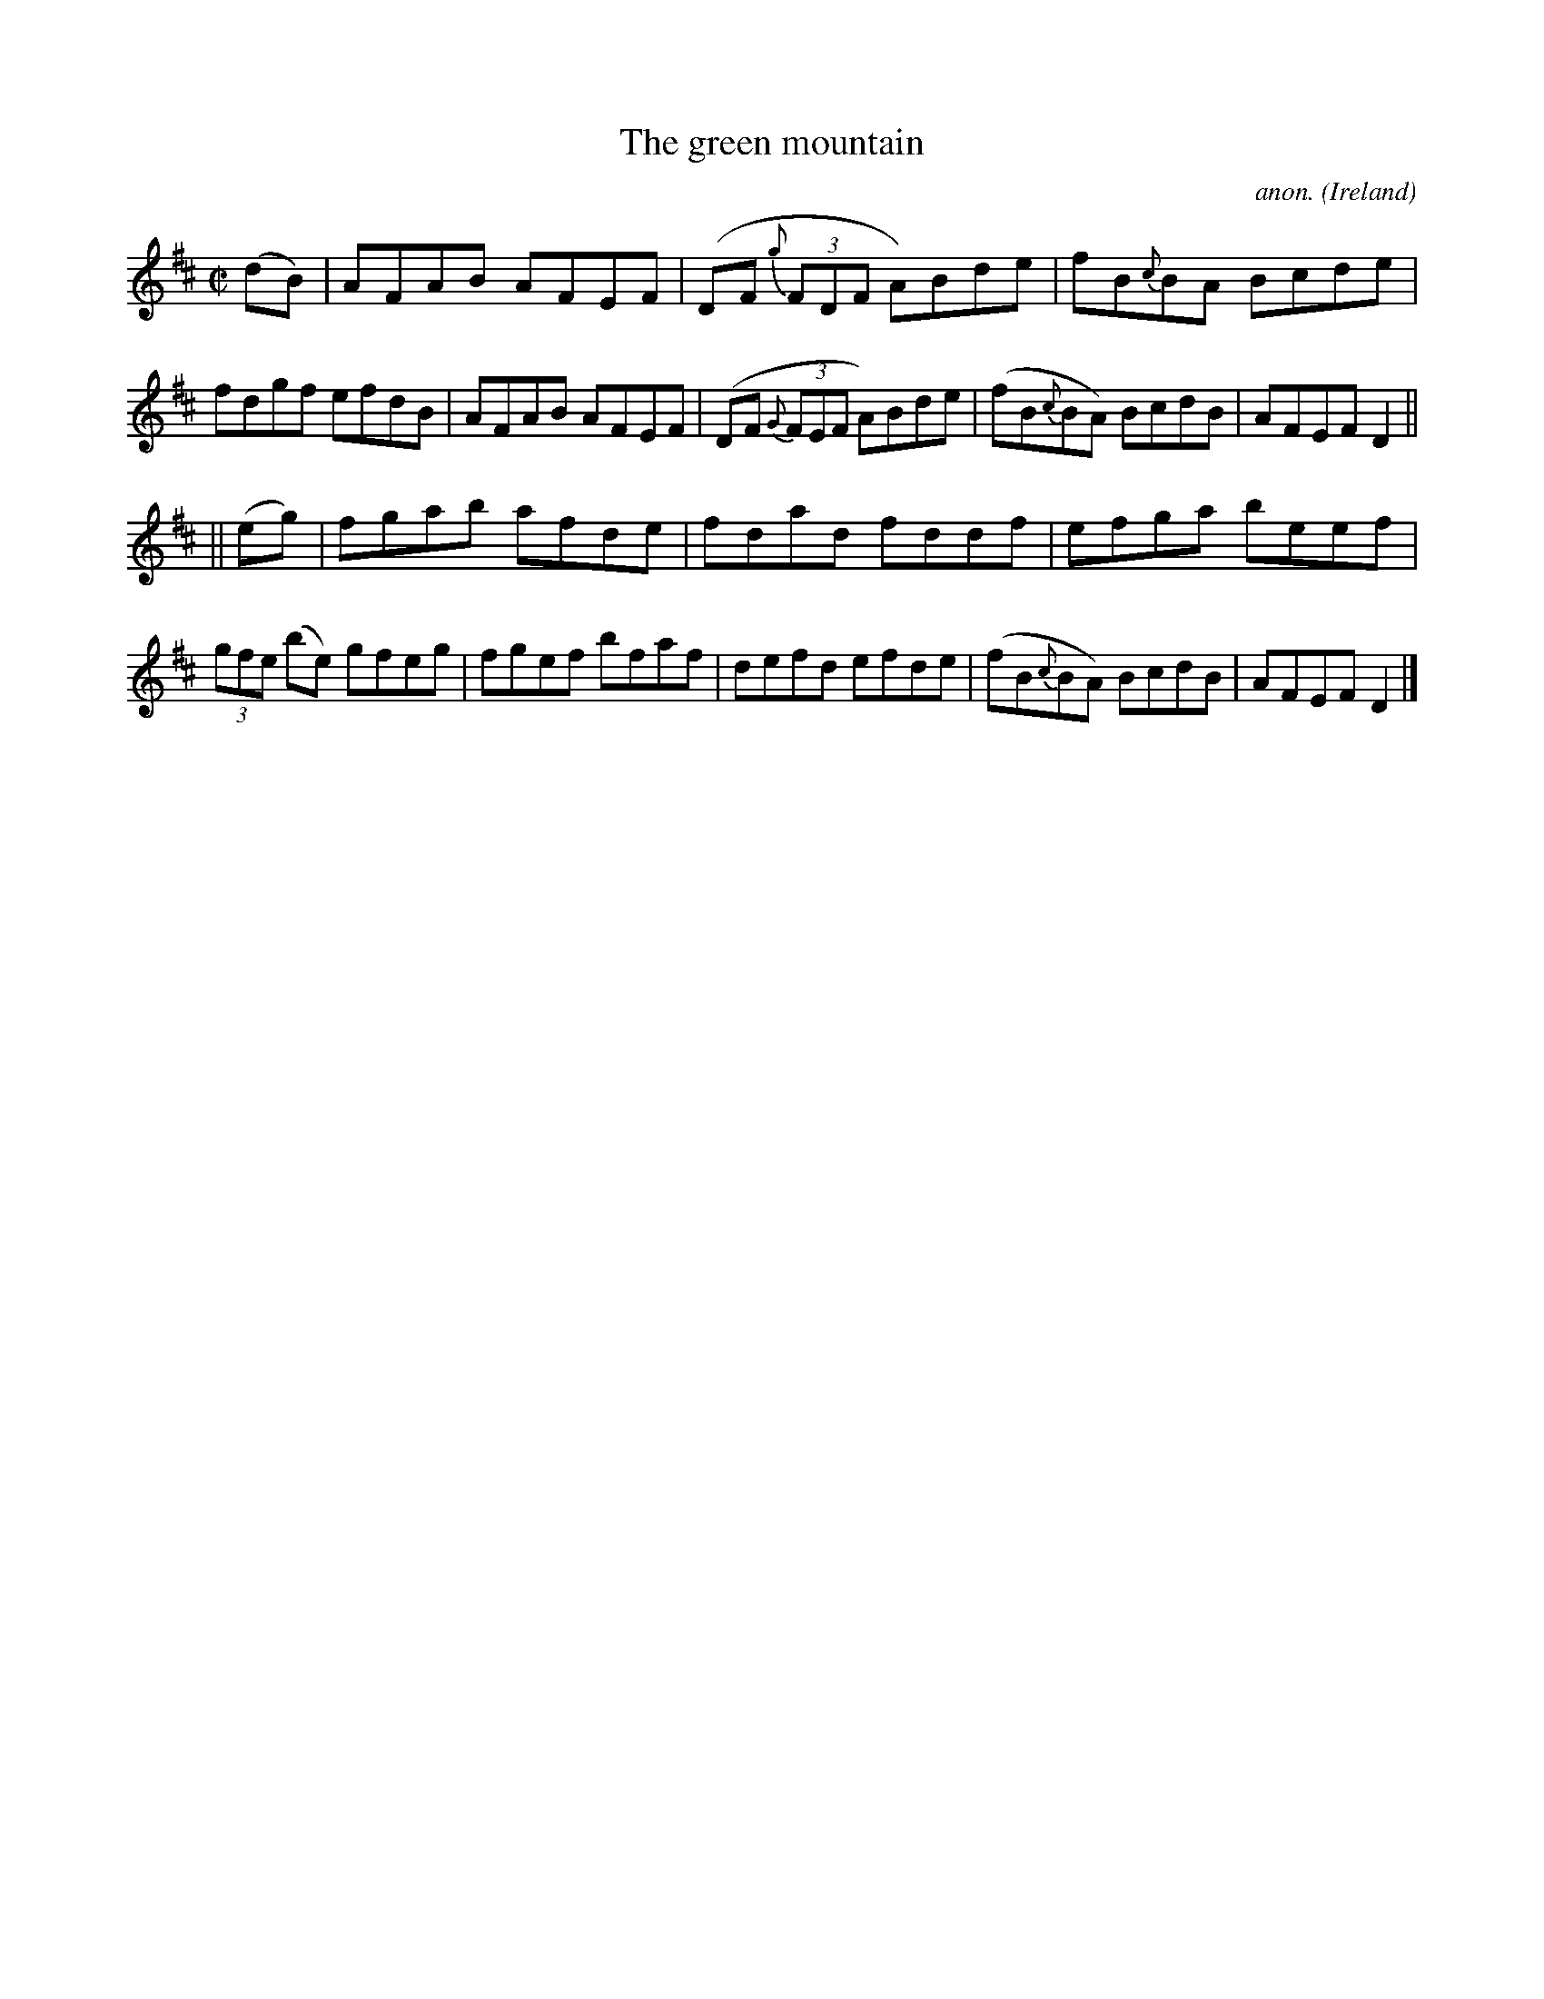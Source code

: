 X:481
T:The green mountain
C:anon.
O:Ireland
B:Francis O'Neill: "The Dance Music of Ireland" (1907) no. 481
R:Reel
M:C|
L:1/8
K:D
(dB)|AFAB AFEF|(DF {g}(3FDF A)Bde|fB{c}BA Bcde|fdgf efdB|AFAB AFEF|(DF {G}(3FEF A)Bde|(fB{c}BA) BcdB|AFEF D2||
||(eg)|fgab afde|fdad fddf|efga beef|(3gfe (be) gfeg|fgef bfaf|defd efde|(fB{c}BA) BcdB|AFEF D2|]
